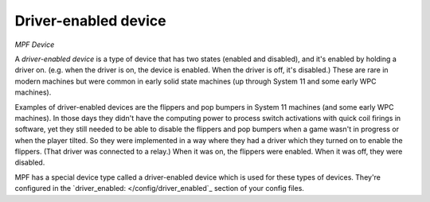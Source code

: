 Driver-enabled device
=====================

*MPF Device*


A *driver-enabled device* is a type of device that has two states
(enabled and disabled), and it's enabled by holding a driver on. (e.g.
when the driver is on, the device is enabled. When the driver is off,
it's disabled.) These are rare in modern machines but were common in
early solid state machines (up through System 11 and some early WPC
machines).

Examples of driver-enabled devices are the flippers and pop bumpers in
System 11 machines (and some early WPC machines). In those days they didn't have the computing power
to process switch activations with quick coil firings in software, yet they still
needed to be able to disable the flippers and pop bumpers when a game wasn't in
progress or when the player tilted. So they were implemented in a way
where they had a driver which they turned on to enable the flippers.
(That driver was connected to a relay.) When it was on, the flippers
were enabled. When it was off, they were disabled.

MPF has a special
device type called a driver-enabled device which is used for these
types of devices. They're configured in the `driver_enabled: </config/driver_enabled`_
section of your config files.



